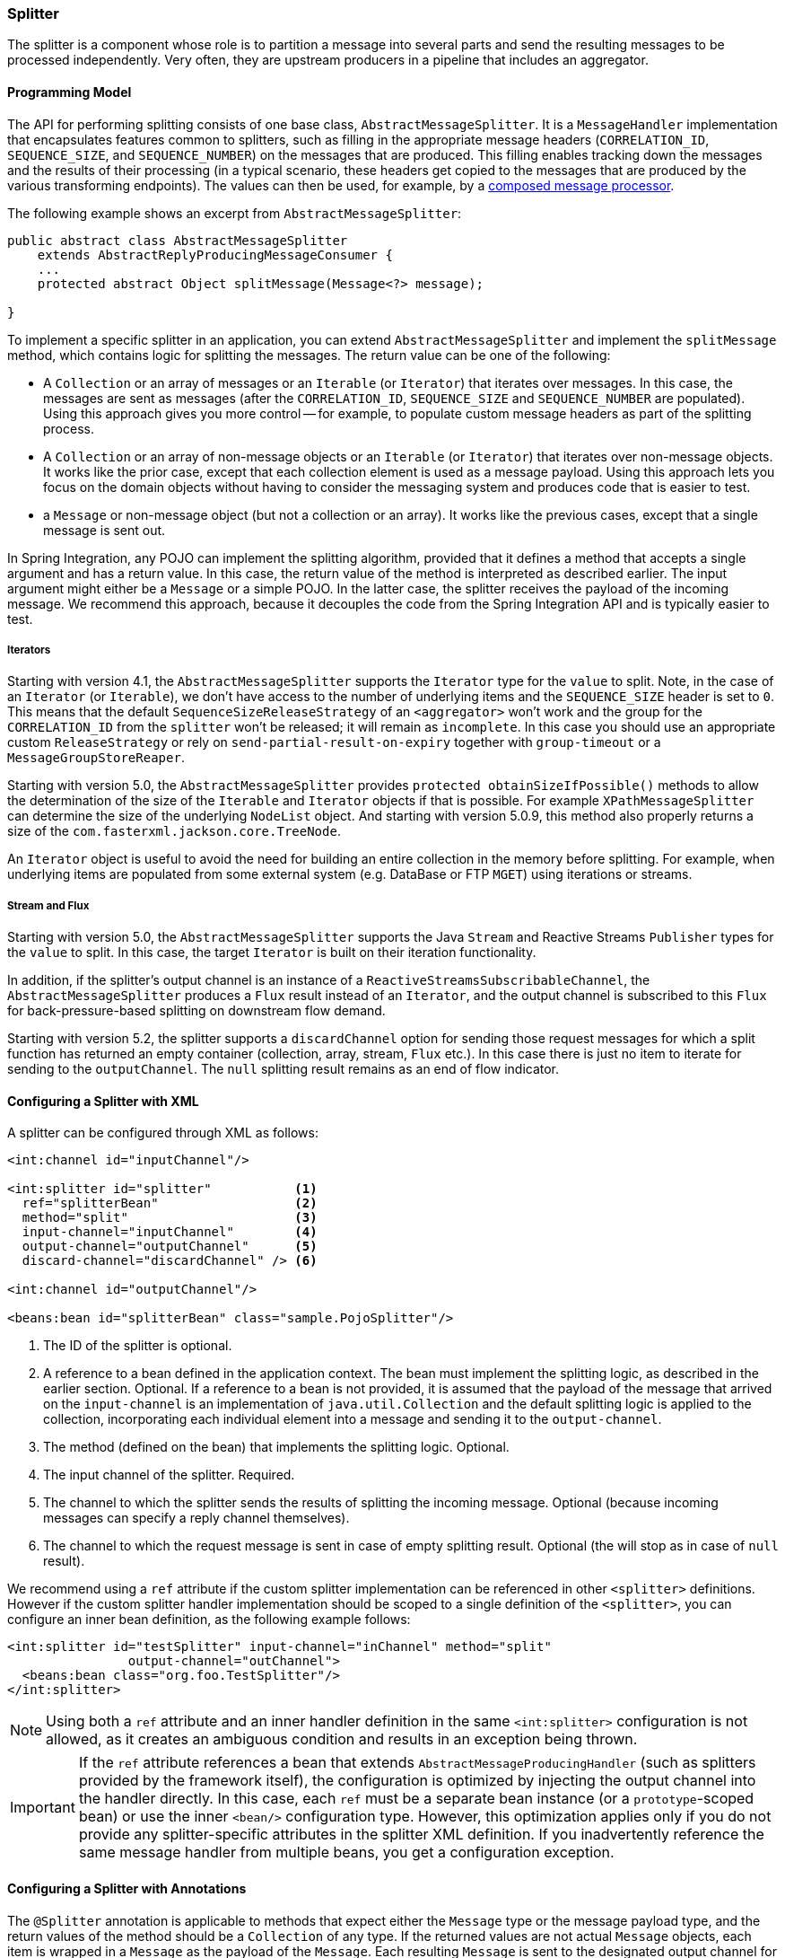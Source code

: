 [[splitter]]
=== Splitter

The splitter is a component whose role is to partition a message into several parts and send the resulting messages to be processed independently.
Very often, they are upstream producers in a pipeline that includes an aggregator.

==== Programming Model

The API for performing splitting consists of one base class, `AbstractMessageSplitter`.
It is a `MessageHandler` implementation that encapsulates features common to splitters, such as filling in the appropriate message headers (`CORRELATION_ID`, `SEQUENCE_SIZE`, and `SEQUENCE_NUMBER`) on the messages that are produced.
This filling enables tracking down the messages and the results of their processing (in a typical scenario, these headers get copied to the messages that are produced by the various transforming endpoints).
The values can then be used, for example, by a https://www.enterpriseintegrationpatterns.com/DistributionAggregate.html[composed message processor].

The following example shows an excerpt from `AbstractMessageSplitter`:

[source,java]
----
public abstract class AbstractMessageSplitter
    extends AbstractReplyProducingMessageConsumer {
    ...
    protected abstract Object splitMessage(Message<?> message);

}
----

To implement a specific splitter in an application, you can extend `AbstractMessageSplitter` and implement the `splitMessage` method, which contains logic for splitting the messages.
The return value can be one of the following:

* A `Collection` or an array of messages or an `Iterable` (or `Iterator`) that iterates over messages.
In this case, the messages are sent as messages (after the `CORRELATION_ID`, `SEQUENCE_SIZE` and `SEQUENCE_NUMBER` are populated).
Using this approach gives you more control -- for example, to populate custom message headers as part of the splitting process.

* A `Collection` or an array of non-message objects or an `Iterable` (or `Iterator`) that iterates over non-message objects.
It works like the prior case, except that each collection element is used as a message payload.
Using this approach lets you focus on the domain objects without having to consider the messaging system and produces code that is easier to test.

* a `Message` or non-message object (but not a collection or an array).
It works like the previous cases, except that a single message is sent out.

In Spring Integration, any POJO can implement the splitting algorithm, provided that it defines a method that accepts a single argument and has a return value.
In this case, the return value of the method is interpreted as described earlier.
The input argument might either be a `Message` or a simple POJO.
In the latter case, the splitter receives the payload of the incoming message.
We recommend this approach, because it decouples the code from the Spring Integration API and is typically easier to test.

===== Iterators

Starting with version 4.1, the `AbstractMessageSplitter` supports the `Iterator` type for the `value` to split.
Note, in the case of an `Iterator` (or `Iterable`), we don't have access to the number of underlying items and the `SEQUENCE_SIZE` header is set to `0`.
This means that the default `SequenceSizeReleaseStrategy` of an `<aggregator>` won't work and the group for the `CORRELATION_ID` from the `splitter` won't be released; it will remain as `incomplete`.
In this case you should use an appropriate custom `ReleaseStrategy` or rely on `send-partial-result-on-expiry` together with `group-timeout` or a `MessageGroupStoreReaper`.

Starting with version 5.0, the `AbstractMessageSplitter` provides `protected obtainSizeIfPossible()` methods to allow the determination of the size of the `Iterable` and `Iterator` objects if that is possible.
For example `XPathMessageSplitter` can determine the size of the underlying `NodeList` object.
And starting with version 5.0.9, this method also properly returns a size of the `com.fasterxml.jackson.core.TreeNode`.

An `Iterator` object is useful to avoid the need for building an entire collection in the memory before splitting.
For example, when underlying items are populated from some external system (e.g. DataBase or FTP `MGET`) using iterations or streams.

===== Stream and Flux

Starting with version 5.0, the `AbstractMessageSplitter` supports the Java `Stream` and Reactive Streams `Publisher` types for the `value` to split.
In this case, the target `Iterator` is built on their iteration functionality.

In addition, if the splitter's output channel is an instance of a `ReactiveStreamsSubscribableChannel`, the `AbstractMessageSplitter` produces a `Flux` result instead of an `Iterator`, and the output channel is subscribed to this `Flux` for back-pressure-based splitting on downstream flow demand.

Starting with version 5.2, the splitter supports a `discardChannel` option for sending those request messages for which a split function has returned an empty container (collection, array, stream, `Flux` etc.).
In this case there is just no item to iterate for sending to the `outputChannel`.
The `null` splitting result remains as an end of flow indicator.

==== Configuring a Splitter with XML

A splitter can be configured through XML as follows:

====
[source,xml]
----
<int:channel id="inputChannel"/>

<int:splitter id="splitter"           <1>
  ref="splitterBean"                  <2>
  method="split"                      <3>
  input-channel="inputChannel"        <4>
  output-channel="outputChannel"      <5>
  discard-channel="discardChannel" /> <6>

<int:channel id="outputChannel"/>

<beans:bean id="splitterBean" class="sample.PojoSplitter"/>
----
<1> The ID of the splitter is optional.
<2> A reference to a bean defined in the application context.
The bean must implement the splitting logic, as described in the earlier section.
Optional.
If a reference to a bean is not provided, it is assumed that the payload of the message that arrived on the `input-channel` is an implementation of `java.util.Collection` and the default splitting logic is applied to the collection, incorporating each individual element into a message and sending it to the `output-channel`.
<3> The method (defined on the bean) that implements the splitting logic.
Optional.
<4> The input channel of the splitter.
Required.
<5> The channel to which the splitter sends the results of splitting the incoming message.
Optional (because incoming messages can specify a reply channel themselves).
<6> The channel to which the request message is sent in case of empty splitting result.
Optional (the will stop as in case of `null` result).
====

We recommend using a `ref` attribute if the custom splitter implementation can be referenced in other `<splitter>` definitions.
However if the custom splitter handler implementation should be scoped to a single definition of the `<splitter>`, you can configure an inner bean definition, as the following example follows:

====
[source,xml]
----
<int:splitter id="testSplitter" input-channel="inChannel" method="split"
                output-channel="outChannel">
  <beans:bean class="org.foo.TestSplitter"/>
</int:splitter>
----
====

NOTE: Using both a `ref` attribute and an inner handler definition in the same `<int:splitter>` configuration is not allowed, as it creates an ambiguous condition and results in an exception being thrown.

IMPORTANT: If the `ref` attribute references a bean that extends `AbstractMessageProducingHandler` (such as splitters provided by the framework itself), the configuration is optimized by injecting the output channel into the handler directly.
In this case, each `ref` must be a separate bean instance (or a `prototype`-scoped bean) or use the inner `<bean/>` configuration type.
However, this optimization applies only if you do not provide any splitter-specific attributes in the splitter XML definition.
If you inadvertently reference the same message handler from multiple beans, you get a configuration exception.

==== Configuring a Splitter with Annotations

The `@Splitter` annotation is applicable to methods that expect either the `Message` type or the message payload type, and the return values of the method should be a `Collection` of any type.
If the returned values are not actual `Message` objects, each item is wrapped in a `Message` as the payload of the `Message`.
Each resulting `Message` is sent to the designated output channel for the endpoint on which the `@Splitter` is defined.

The following example shows how to configure a splitter by using the `@Splitter` annotation:

====
[source,java]
----
@Splitter
List<LineItem> extractItems(Order order) {
    return order.getItems()
}
----
====

See also <<./handler-advice.adoc#advising-with-annotations,Advising Endpoints Using Annotations>>.

See also <<./dsl.adoc#java-dsl-splitters,Splitters>> in the Java DSL chapter.

